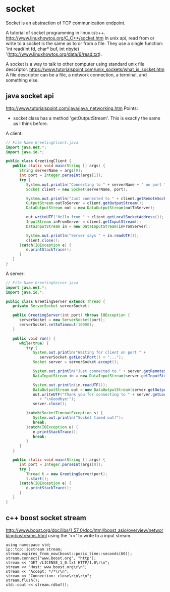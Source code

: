 * socket
  Socket is an abstraction of TCP communication endpoint.
  
  A tutorial of socket programming in linux c/c++.
  http://www.linuxhowtos.org/C_C++/socket.htm
  In unix api, read from or write to a socket is the same as to or from a file. They use a single function: 'int read(int fd, char* buf, int nbyte) '(http://www.linuxhowtos.org/data/6/read.txt).
  
  A socket is a way to talk to other computer using standard unix file descriptor.
  https://www.tutorialspoint.com/unix_sockets/what_is_socket.htm     
  A file descriptor can be a file, a network connection, a terminal, and something else.
  
** java socket api
   http://www.tutorialspoint.com/java/java_networking.htm
   Points:
   - socket class has a method 'getOutputStream'. This is exactly the same as I think before.
     
   A client:
   #+begin_src java :classname Test
   // File Name GreetingClient.java
   import java.net.*;
   import java.io.*;
   
   public class GreetingClient {
      public static void main(String [] args) {
         String serverName = args[0];
         int port = Integer.parseInt(args[1]);
         try {
            System.out.println("Connecting to " + serverName + " on port " + port);
            Socket client = new Socket(serverName, port);
            
            System.out.println("Just connected to " + client.getRemoteSocketAddress());
            OutputStream outToServer = client.getOutputStream();
            DataOutputStream out = new DataOutputStream(outToServer);
            
            out.writeUTF("Hello from " + client.getLocalSocketAddress());
            InputStream inFromServer = client.getInputStream();
            DataInputStream in = new DataInputStream(inFromServer);
            
            System.out.println("Server says " + in.readUTF());
            client.close();
         }catch(IOException e) {
            e.printStackTrace();
         }
      }
   }
   #+end_src
   
   A server:
   #+begin_src java :classname Test
   // File Name GreetingServer.java
   import java.net.*;
   import java.io.*;
   
   public class GreetingServer extends Thread {
      private ServerSocket serverSocket;
      
      public GreetingServer(int port) throws IOException {
         serverSocket = new ServerSocket(port);
         serverSocket.setSoTimeout(10000);
      }
   
      public void run() {
         while(true) {
            try {
               System.out.println("Waiting for client on port " + 
                  serverSocket.getLocalPort() + "...");
               Socket server = serverSocket.accept();
               
               System.out.println("Just connected to " + server.getRemoteSocketAddress());
               DataInputStream in = new DataInputStream(server.getInputStream());
               
               System.out.println(in.readUTF());
               DataOutputStream out = new DataOutputStream(server.getOutputStream());
               out.writeUTF("Thank you for connecting to " + server.getLocalSocketAddress()
                  + "\nGoodbye!");
               server.close();
               
            }catch(SocketTimeoutException s) {
               System.out.println("Socket timed out!");
               break;
            }catch(IOException e) {
               e.printStackTrace();
               break;
            }
         }
      }
      
      public static void main(String [] args) {
         int port = Integer.parseInt(args[0]);
         try {
            Thread t = new GreetingServer(port);
            t.start();
         }catch(IOException e) {
            e.printStackTrace();
         }
      }
   }
   #+end_src
** c++ boost socket stream
   http://www.boost.org/doc/libs/1_57_0/doc/html/boost_asio/overview/networking/iostreams.html
   using the '<<' to write to a input stream.

   #+begin_src C++ :includes <iostream>
using namespace std;
ip::tcp::iostream stream;
stream.expires_from_now(boost::posix_time::seconds(60));
stream.connect("www.boost.org", "http");
stream << "GET /LICENSE_1_0.txt HTTP/1.0\r\n";
stream << "Host: www.boost.org\r\n";
stream << "Accept: */*\r\n";
stream << "Connection: close\r\n\r\n";
stream.flush();
std::cout << stream.rdbuf();
   #+end_src

